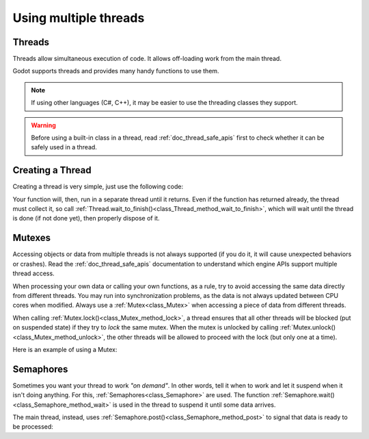 .. _doc_using_multiple_threads:

Using multiple threads
======================

Threads
-------

Threads allow simultaneous execution of code. It allows off-loading work
from the main thread.

Godot supports threads and provides many handy functions to use them.

.. note:: If using other languages (C#, C++), it may be easier to use the
          threading classes they support.

.. warning::

    Before using a built-in class in a thread, read :ref:`doc_thread_safe_apis`
    first to check whether it can be safely used in a thread.

Creating a Thread
-----------------

Creating a thread is very simple, just use the following code:

.. tabs::
 .. code-tab:: gdscript GDScript

    var thread

    # The thread will start here.
    func _ready():
        thread = Thread.new()
        # Third argument is optional userdata, it can be any variable.
        thread.start(self, "_thread_function", "Wafflecopter")


    # Run here and exit.
    # The argument is the userdata passed from start().
    # If no argument was passed, this one still needs to
    # be here and it will be null.
    func _thread_function(userdata):
        # Print the userdata ("Wafflecopter")
        print("I'm a thread! Userdata is: ", userdata)

    # Thread must be disposed (or "joined"), for portability.
    func _exit_tree():
        thread.wait_to_finish()

Your function will, then, run in a separate thread until it returns.
Even if the function has returned already, the thread must collect it, so call
:ref:`Thread.wait_to_finish()<class_Thread_method_wait_to_finish>`, which will
wait until the thread is done (if not done yet), then properly dispose of it.

Mutexes
-------

Accessing objects or data from multiple threads is not always supported (if you
do it, it will cause unexpected behaviors or crashes). Read the
:ref:`doc_thread_safe_apis` documentation to understand which engine APIs
support multiple thread access.

When processing your own data or calling your own functions, as a rule, try to
avoid accessing the same data directly from different threads. You may run into
synchronization problems, as the data is not always updated between CPU cores
when modified. Always use a :ref:`Mutex<class_Mutex>` when accessing
a piece of data from different threads.

When calling :ref:`Mutex.lock()<class_Mutex_method_lock>`, a thread ensures that
all other threads will be blocked (put on suspended state) if they try to *lock*
the same mutex. When the mutex is unlocked by calling
:ref:`Mutex.unlock()<class_Mutex_method_unlock>`, the other threads will be
allowed to proceed with the lock (but only one at a time).

Here is an example of using a Mutex:

.. tabs::
 .. code-tab:: gdscript GDScript

    var counter = 0
    var mutex
    var thread


    # The thread will start here.
    func _ready():
        mutex = Mutex.new()
        thread = Thread.new()
        thread.start(self, "_thread_function")

        # Increase value, protect it with Mutex.
        mutex.lock()
        counter += 1
        mutex.unlock()


    # Increment the value from the thread, too.
    func _thread_function(userdata):
        mutex.lock()
        counter += 1
        mutex.unlock()


    # Thread must be disposed (or "joined"), for portability.
    func _exit_tree():
        thread.wait_to_finish()
        print("Counter is: ", counter) # Should be 2.

Semaphores
----------

Sometimes you want your thread to work *"on demand"*. In other words, tell it
when to work and let it suspend when it isn't doing anything.
For this, :ref:`Semaphores<class_Semaphore>` are used. The function
:ref:`Semaphore.wait()<class_Semaphore_method_wait>` is used in the thread to
suspend it until some data arrives.

The main thread, instead, uses
:ref:`Semaphore.post()<class_Semaphore_method_post>` to signal that data is
ready to be processed:

.. tabs::
 .. code-tab:: gdscript GDScript

    var counter = 0
    var mutex
    var semaphore
    var thread
    var exit_thread = false


    # The thread will start here.
    func _ready():
        mutex = Mutex.new()
        semaphore = Semaphore.new()
        exit_thread = false

        thread = Thread.new()
        thread.start(self, "_thread_function")


    func _thread_function(userdata):
        while true:
            semaphore.wait() # Wait until posted.

            mutex.lock()
            var should_exit = exit_thread # Protect with Mutex.
            mutex.unlock()

            if should_exit:
                break

            mutex.lock()
            counter += 1 # Increment counter, protect with Mutex.
            mutex.unlock()


    func increment_counter():
        semaphore.post() # Make the thread process.


    func get_counter():
        mutex.lock()
        # Copy counter, protect with Mutex.
        var counter_value = counter
        mutex.unlock()
        return counter_value


    # Thread must be disposed (or "joined"), for portability.
    func _exit_tree():
        # Set exit condition to true.
        mutex.lock()
        exit_thread = true # Protect with Mutex.
        mutex.unlock()

        # Unblock by posting.
        semaphore.post()

        # Wait until it exits.
        thread.wait_to_finish()

        # Print the counter.
        print("Counter is: ", counter)
